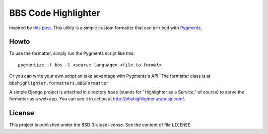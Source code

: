 =====================
BBS Code Highlighter
=====================

Inspired by `this post`_. This utility is a simple custom formatter that can be
used with Pygments_.


------
Howto
------

To use the formatter, simply run the Pygments script like this:

::

    pygmentize -f bbs -l <source language> <file to format>

Or you can write your own script an take advantage with Pygments's API. The
formatter class is at ``bbshighlighter.formatters.BBSFormatter``

A simple Django project is attached in directory ``haas`` (stands for
"Highlighter as a Service," of course) to serve the formatter as a web app. You
can see it in action at http://bbshighlighter.uranusjr.com/.


--------
License
--------

This project is published under the BSD 3-cluse license. See the content of
file ``LICENSE``.


.. _this post: http://www.ptt.cc/bbs/C_and_CPP/M.1393408128.A.4E6.html
.. _Pygments: http://pygments.org
